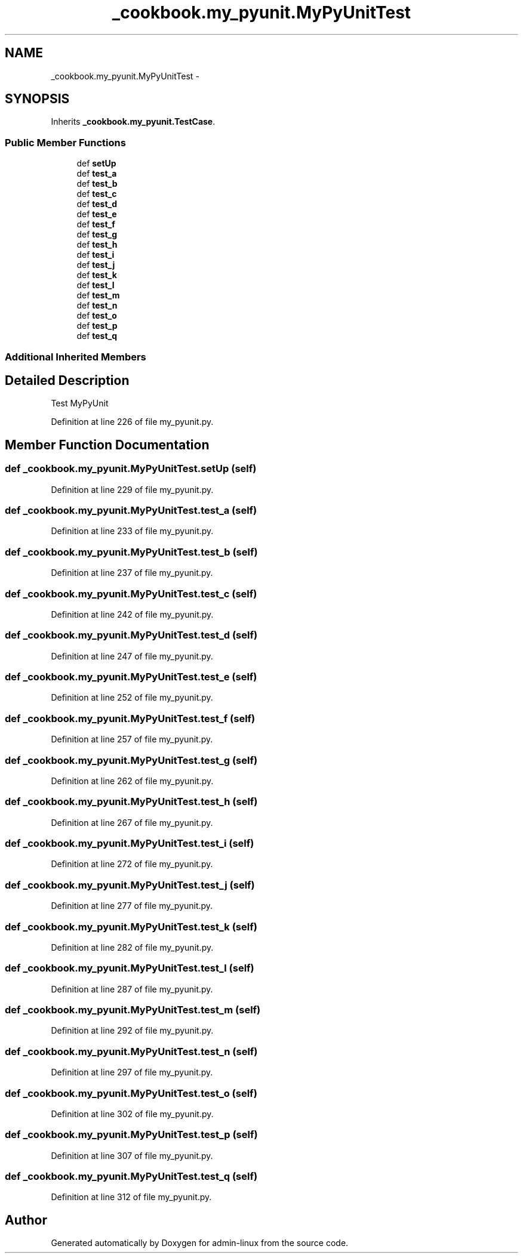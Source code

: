 .TH "_cookbook.my_pyunit.MyPyUnitTest" 3 "Wed Sep 17 2014" "Version 0.0.0" "admin-linux" \" -*- nroff -*-
.ad l
.nh
.SH NAME
_cookbook.my_pyunit.MyPyUnitTest \- 
.SH SYNOPSIS
.br
.PP
.PP
Inherits \fB_cookbook\&.my_pyunit\&.TestCase\fP\&.
.SS "Public Member Functions"

.in +1c
.ti -1c
.RI "def \fBsetUp\fP"
.br
.ti -1c
.RI "def \fBtest_a\fP"
.br
.ti -1c
.RI "def \fBtest_b\fP"
.br
.ti -1c
.RI "def \fBtest_c\fP"
.br
.ti -1c
.RI "def \fBtest_d\fP"
.br
.ti -1c
.RI "def \fBtest_e\fP"
.br
.ti -1c
.RI "def \fBtest_f\fP"
.br
.ti -1c
.RI "def \fBtest_g\fP"
.br
.ti -1c
.RI "def \fBtest_h\fP"
.br
.ti -1c
.RI "def \fBtest_i\fP"
.br
.ti -1c
.RI "def \fBtest_j\fP"
.br
.ti -1c
.RI "def \fBtest_k\fP"
.br
.ti -1c
.RI "def \fBtest_l\fP"
.br
.ti -1c
.RI "def \fBtest_m\fP"
.br
.ti -1c
.RI "def \fBtest_n\fP"
.br
.ti -1c
.RI "def \fBtest_o\fP"
.br
.ti -1c
.RI "def \fBtest_p\fP"
.br
.ti -1c
.RI "def \fBtest_q\fP"
.br
.in -1c
.SS "Additional Inherited Members"
.SH "Detailed Description"
.PP 

.PP
.nf
Test MyPyUnit
.fi
.PP
 
.PP
Definition at line 226 of file my_pyunit\&.py\&.
.SH "Member Function Documentation"
.PP 
.SS "def _cookbook\&.my_pyunit\&.MyPyUnitTest\&.setUp (self)"

.PP
Definition at line 229 of file my_pyunit\&.py\&.
.SS "def _cookbook\&.my_pyunit\&.MyPyUnitTest\&.test_a (self)"

.PP
Definition at line 233 of file my_pyunit\&.py\&.
.SS "def _cookbook\&.my_pyunit\&.MyPyUnitTest\&.test_b (self)"

.PP
Definition at line 237 of file my_pyunit\&.py\&.
.SS "def _cookbook\&.my_pyunit\&.MyPyUnitTest\&.test_c (self)"

.PP
Definition at line 242 of file my_pyunit\&.py\&.
.SS "def _cookbook\&.my_pyunit\&.MyPyUnitTest\&.test_d (self)"

.PP
Definition at line 247 of file my_pyunit\&.py\&.
.SS "def _cookbook\&.my_pyunit\&.MyPyUnitTest\&.test_e (self)"

.PP
Definition at line 252 of file my_pyunit\&.py\&.
.SS "def _cookbook\&.my_pyunit\&.MyPyUnitTest\&.test_f (self)"

.PP
Definition at line 257 of file my_pyunit\&.py\&.
.SS "def _cookbook\&.my_pyunit\&.MyPyUnitTest\&.test_g (self)"

.PP
Definition at line 262 of file my_pyunit\&.py\&.
.SS "def _cookbook\&.my_pyunit\&.MyPyUnitTest\&.test_h (self)"

.PP
Definition at line 267 of file my_pyunit\&.py\&.
.SS "def _cookbook\&.my_pyunit\&.MyPyUnitTest\&.test_i (self)"

.PP
Definition at line 272 of file my_pyunit\&.py\&.
.SS "def _cookbook\&.my_pyunit\&.MyPyUnitTest\&.test_j (self)"

.PP
Definition at line 277 of file my_pyunit\&.py\&.
.SS "def _cookbook\&.my_pyunit\&.MyPyUnitTest\&.test_k (self)"

.PP
Definition at line 282 of file my_pyunit\&.py\&.
.SS "def _cookbook\&.my_pyunit\&.MyPyUnitTest\&.test_l (self)"

.PP
Definition at line 287 of file my_pyunit\&.py\&.
.SS "def _cookbook\&.my_pyunit\&.MyPyUnitTest\&.test_m (self)"

.PP
Definition at line 292 of file my_pyunit\&.py\&.
.SS "def _cookbook\&.my_pyunit\&.MyPyUnitTest\&.test_n (self)"

.PP
Definition at line 297 of file my_pyunit\&.py\&.
.SS "def _cookbook\&.my_pyunit\&.MyPyUnitTest\&.test_o (self)"

.PP
Definition at line 302 of file my_pyunit\&.py\&.
.SS "def _cookbook\&.my_pyunit\&.MyPyUnitTest\&.test_p (self)"

.PP
Definition at line 307 of file my_pyunit\&.py\&.
.SS "def _cookbook\&.my_pyunit\&.MyPyUnitTest\&.test_q (self)"

.PP
Definition at line 312 of file my_pyunit\&.py\&.

.SH "Author"
.PP 
Generated automatically by Doxygen for admin-linux from the source code\&.
